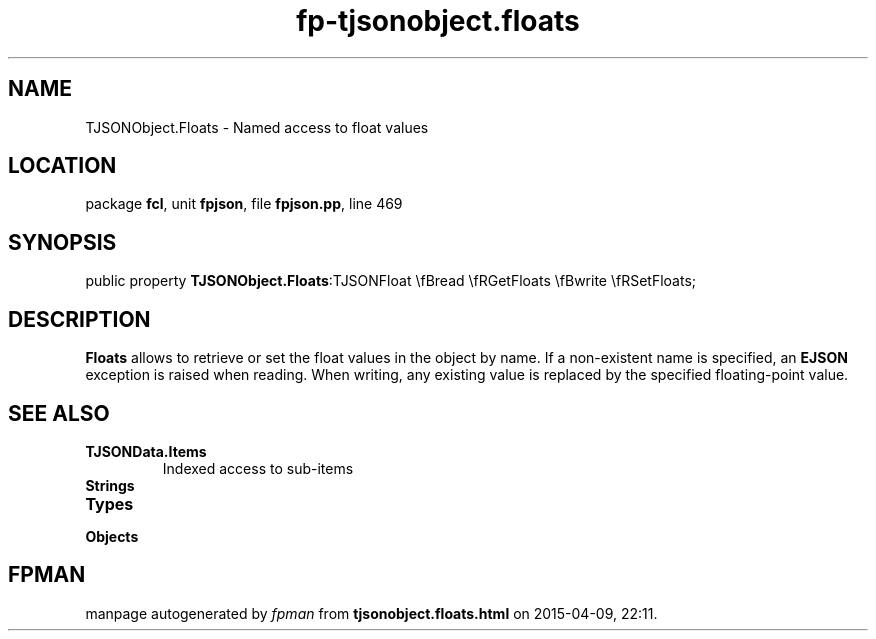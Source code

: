 .\" file autogenerated by fpman
.TH "fp-tjsonobject.floats" 3 "2014-03-14" "fpman" "Free Pascal Programmer's Manual"
.SH NAME
TJSONObject.Floats - Named access to float values
.SH LOCATION
package \fBfcl\fR, unit \fBfpjson\fR, file \fBfpjson.pp\fR, line 469
.SH SYNOPSIS
public property  \fBTJSONObject.Floats\fR:TJSONFloat \\fBread \\fRGetFloats \\fBwrite \\fRSetFloats;
.SH DESCRIPTION
\fBFloats\fR allows to retrieve or set the float values in the object by name. If a non-existent name is specified, an \fBEJSON\fR exception is raised when reading. When writing, any existing value is replaced by the specified floating-point value.


.SH SEE ALSO
.TP
.B TJSONData.Items
Indexed access to sub-items
.TP
.B Strings

.TP
.B Types

.TP
.B Objects


.SH FPMAN
manpage autogenerated by \fIfpman\fR from \fBtjsonobject.floats.html\fR on 2015-04-09, 22:11.

